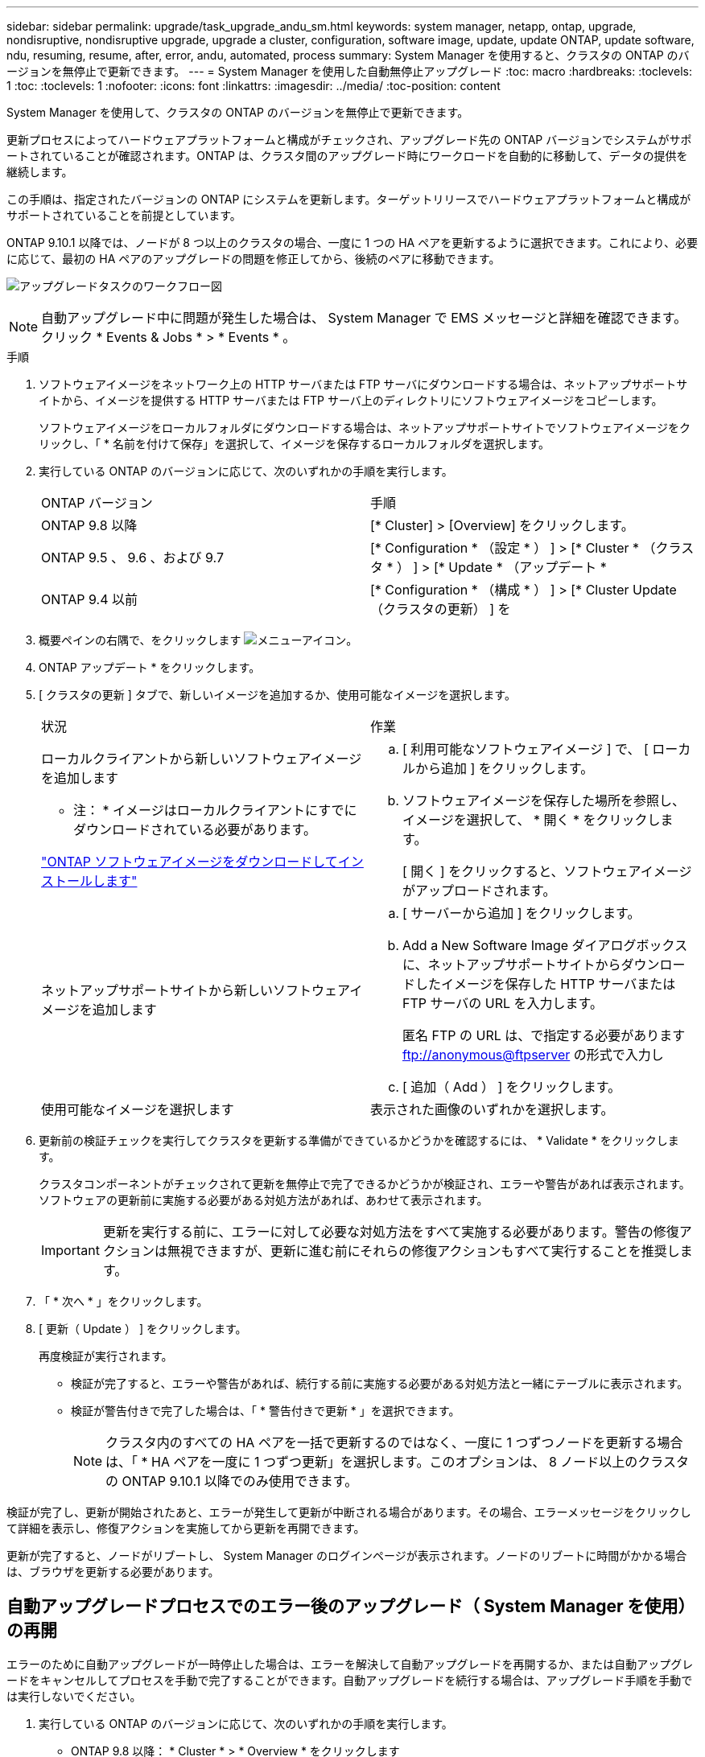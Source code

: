 ---
sidebar: sidebar 
permalink: upgrade/task_upgrade_andu_sm.html 
keywords: system manager, netapp, ontap, upgrade, nondisruptive, nondisruptive upgrade, upgrade a cluster, configuration, software image, update, update ONTAP, update software, ndu, resuming, resume, after, error, andu, automated, process 
summary: System Manager を使用すると、クラスタの ONTAP のバージョンを無停止で更新できます。 
---
= System Manager を使用した自動無停止アップグレード
:toc: macro
:hardbreaks:
:toclevels: 1
:toc: 
:toclevels: 1
:nofooter: 
:icons: font
:linkattrs: 
:imagesdir: ../media/
:toc-position: content


[role="lead"]
System Manager を使用して、クラスタの ONTAP のバージョンを無停止で更新できます。

更新プロセスによってハードウェアプラットフォームと構成がチェックされ、アップグレード先の ONTAP バージョンでシステムがサポートされていることが確認されます。ONTAP は、クラスタ間のアップグレード時にワークロードを自動的に移動して、データの提供を継続します。

この手順は、指定されたバージョンの ONTAP にシステムを更新します。ターゲットリリースでハードウェアプラットフォームと構成がサポートされていることを前提としています。

ONTAP 9.10.1 以降では、ノードが 8 つ以上のクラスタの場合、一度に 1 つの HA ペアを更新するように選択できます。これにより、必要に応じて、最初の HA ペアのアップグレードの問題を修正してから、後続のペアに移動できます。

image:workflow_admin_upgrade_ontap.gif["アップグレードタスクのワークフロー図"]


NOTE: 自動アップグレード中に問題が発生した場合は、 System Manager で EMS メッセージと詳細を確認できます。クリック * Events & Jobs * > * Events * 。

.手順
. ソフトウェアイメージをネットワーク上の HTTP サーバまたは FTP サーバにダウンロードする場合は、ネットアップサポートサイトから、イメージを提供する HTTP サーバまたは FTP サーバ上のディレクトリにソフトウェアイメージをコピーします。
+
ソフトウェアイメージをローカルフォルダにダウンロードする場合は、ネットアップサポートサイトでソフトウェアイメージをクリックし、「 * 名前を付けて保存」を選択して、イメージを保存するローカルフォルダを選択します。

. 実行している ONTAP のバージョンに応じて、次のいずれかの手順を実行します。
+
|===


| ONTAP バージョン | 手順 


| ONTAP 9.8 以降  a| 
[* Cluster] > [Overview] をクリックします。



| ONTAP 9.5 、 9.6 、および 9.7  a| 
[* Configuration * （設定 * ） ] > [* Cluster * （クラスタ * ） ] > [* Update * （アップデート *



| ONTAP 9.4 以前  a| 
[* Configuration * （構成 * ） ] > [* Cluster Update （クラスタの更新） ] を

|===
. 概要ペインの右隅で、をクリックします image:icon_kabob.gif["メニューアイコン"]。
. ONTAP アップデート * をクリックします。
. [ クラスタの更新 ] タブで、新しいイメージを追加するか、使用可能なイメージを選択します。
+
|===


| 状況 | 作業 


 a| 
ローカルクライアントから新しいソフトウェアイメージを追加します

* 注： * イメージはローカルクライアントにすでにダウンロードされている必要があります。

link:task_download_and_install_ontap_software_image.html["ONTAP ソフトウェアイメージをダウンロードしてインストールします"]
 a| 
.. [ 利用可能なソフトウェアイメージ ] で、 [ ローカルから追加 ] をクリックします。
.. ソフトウェアイメージを保存した場所を参照し、イメージを選択して、 * 開く * をクリックします。
+
[ 開く ] をクリックすると、ソフトウェアイメージがアップロードされます。





 a| 
ネットアップサポートサイトから新しいソフトウェアイメージを追加します
 a| 
.. [ サーバーから追加 ] をクリックします。
.. Add a New Software Image ダイアログボックスに、ネットアップサポートサイトからダウンロードしたイメージを保存した HTTP サーバまたは FTP サーバの URL を入力します。
+
匿名 FTP の URL は、で指定する必要があります ftp://anonymous@ftpserver[] の形式で入力し

.. [ 追加（ Add ） ] をクリックします。




 a| 
使用可能なイメージを選択します
 a| 
表示された画像のいずれかを選択します。

|===
. 更新前の検証チェックを実行してクラスタを更新する準備ができているかどうかを確認するには、 * Validate * をクリックします。
+
クラスタコンポーネントがチェックされて更新を無停止で完了できるかどうかが検証され、エラーや警告があれば表示されます。ソフトウェアの更新前に実施する必要がある対処方法があれば、あわせて表示されます。

+

IMPORTANT: 更新を実行する前に、エラーに対して必要な対処方法をすべて実施する必要があります。警告の修復アクションは無視できますが、更新に進む前にそれらの修復アクションもすべて実行することを推奨します。

. 「 * 次へ * 」をクリックします。
. [ 更新（ Update ） ] をクリックします。
+
再度検証が実行されます。

+
** 検証が完了すると、エラーや警告があれば、続行する前に実施する必要がある対処方法と一緒にテーブルに表示されます。
** 検証が警告付きで完了した場合は、「 * 警告付きで更新 * 」を選択できます。
+

NOTE: クラスタ内のすべての HA ペアを一括で更新するのではなく、一度に 1 つずつノードを更新する場合は、「 * HA ペアを一度に 1 つずつ更新」を選択します。このオプションは、 8 ノード以上のクラスタの ONTAP 9.10.1 以降でのみ使用できます。





検証が完了し、更新が開始されたあと、エラーが発生して更新が中断される場合があります。その場合、エラーメッセージをクリックして詳細を表示し、修復アクションを実施してから更新を再開できます。

更新が完了すると、ノードがリブートし、 System Manager のログインページが表示されます。ノードのリブートに時間がかかる場合は、ブラウザを更新する必要があります。



== 自動アップグレードプロセスでのエラー後のアップグレード（ System Manager を使用）の再開

[role="lead"]
エラーのために自動アップグレードが一時停止した場合は、エラーを解決して自動アップグレードを再開するか、または自動アップグレードをキャンセルしてプロセスを手動で完了することができます。自動アップグレードを続行する場合は、アップグレード手順を手動では実行しないでください。

. 実行している ONTAP のバージョンに応じて、次のいずれかの手順を実行します。
+
** ONTAP 9.8 以降： * Cluster * > * Overview * をクリックします
** ONTAP 9.5 、 9.6 、または 9.7 ： * Configuration * > * Cluster * > * Update * をクリックします。
** ONTAP 9.4 以前： * Configuration * > * Cluster Update * をクリックします。
+
次に、概要ペインの右隅で、青い縦の 3 つの点と、 * ONTAP Update* をクリックします。



. 自動更新を続行するか、キャンセルして手動で続行します。
+
|===


| 状況 | 作業 


 a| 
自動更新を再開
 a| 
[* 再開 *] をクリックします。



 a| 
自動更新をキャンセルして手動で続行します
 a| 
[ キャンセル（ Cancel ） ] をクリックします。

|===




== ビデオ : 簡単にアップグレード

ONTAP 9.8 の ONTAP アップグレード機能の簡易化についてご確認ください。

video::xwwX8vrrmIk[youtube, width=848,height=480]